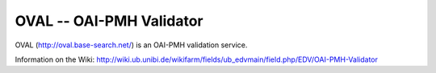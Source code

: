 *************************
OVAL -- OAI-PMH Validator
*************************

OVAL (http://oval.base-search.net/) is an OAI-PMH validation service.

Information on the Wiki:
http://wiki.ub.unibi.de/wikifarm/fields/ub_edvmain/field.php/EDV/OAI-PMH-Validator
